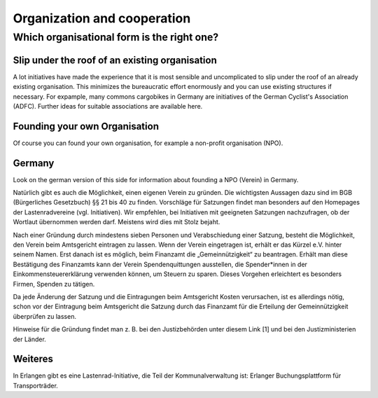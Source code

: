 ############################
Organization and cooperation
############################

Which organisational form is the right one?
===========================================

Slip under the roof of an existing organisation
------------------------------------------------

A lot initiatives have made the experience that it is most sensible and uncomplicated to slip under the roof of an already existing organisation. This minimizes the bureaucratic effort enormously and you can use existing structures if necessary. For expample, many commons cargobikes in Germany are initiatives of the German Cyclist's Association (ADFC). Further ideas for suitable associations are available here.

Founding your own Organisation
------------------------------

Of course you can found your own organisation, for example a non-profit organisation (NPO).

Germany
-------
Look on the german version of this side for information about founding a NPO (Verein) in Germany.

Natürlich gibt es auch die Möglichkeit, einen eigenen Verein zu gründen. Die wichtigsten Aussagen dazu sind im BGB (Bürgerliches Gesetzbuch) §§ 21 bis 40 zu finden. Vorschläge für Satzungen findet man besonders auf den Homepages der Lastenradvereine (vgl. Initiativen). Wir empfehlen, bei Initiativen mit geeigneten Satzungen nachzufragen, ob der Wortlaut übernommen werden darf. Meistens wird dies mit Stolz bejaht.

Nach einer Gründung durch mindestens sieben Personen und Verabschiedung einer Satzung, besteht die Möglichkeit, den Verein beim Amtsgericht eintragen zu lassen. Wenn der Verein eingetragen ist, erhält er das Kürzel e.V. hinter seinem Namen. Erst danach ist es möglich, beim Finanzamt die „Gemeinnützigkeit“ zu beantragen. Erhält man diese Bestätigung des Finanzamts kann der Verein Spendenquittungen ausstellen, die Spender*innen in der Einkommensteuererklärung verwenden können, um Steuern zu sparen. Dieses Vorgehen erleichtert es besonders Firmen, Spenden zu tätigen.

Da jede Änderung der Satzung und die Eintragungen beim Amtsgericht Kosten verursachen, ist es allerdings nötig, schon vor der Eintragung beim Amtsgericht die Satzung durch das Finanzamt für die Erteilung der Gemeinnützigkeit überprüfen zu lassen.

Hinweise für die Gründung findet man z. B. bei den Justizbehörden unter diesem Link [1] und bei den Justizministerien der Länder.

Weiteres
--------
In Erlangen gibt es eine Lastenrad-Initiative, die Teil der Kommunalverwaltung ist: Erlanger Buchungsplattform für Transporträder.
